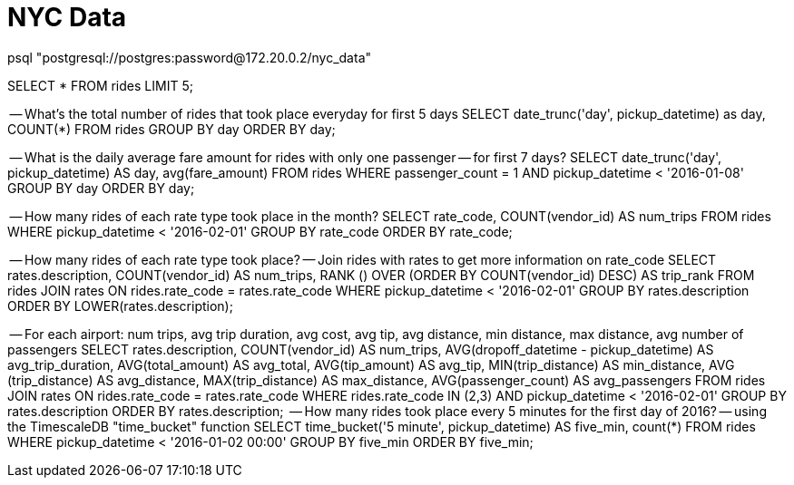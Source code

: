 # NYC Data



psql "postgresql://postgres:password@172.20.0.2/nyc_data"



SELECT * FROM rides LIMIT 5;

-- What's the total number of rides that took place everyday for first 5 days
SELECT date_trunc('day', pickup_datetime) as day, COUNT(*) FROM rides GROUP BY day ORDER BY day;



-- What is the daily average fare amount for rides with only one passenger
-- for first 7 days?
SELECT date_trunc('day', pickup_datetime)
AS day, avg(fare_amount)
FROM rides
WHERE passenger_count = 1
AND pickup_datetime < '2016-01-08'
GROUP BY day ORDER BY day;



-- How many rides of each rate type took place in the month?
SELECT rate_code, COUNT(vendor_id) AS num_trips
FROM rides
WHERE pickup_datetime < '2016-02-01'
GROUP BY rate_code
ORDER BY rate_code;


-- How many rides of each rate type took place?
-- Join rides with rates to get more information on rate_code
SELECT rates.description, COUNT(vendor_id) AS num_trips,
  RANK () OVER (ORDER BY COUNT(vendor_id) DESC) AS trip_rank FROM rides
  JOIN rates ON rides.rate_code = rates.rate_code
  WHERE pickup_datetime < '2016-02-01'
  GROUP BY rates.description
  ORDER BY LOWER(rates.description);


-- For each airport: num trips, avg trip duration, avg cost, avg tip, avg distance, min distance, max distance, avg number of passengers
SELECT rates.description, COUNT(vendor_id) AS num_trips,
   AVG(dropoff_datetime - pickup_datetime) AS avg_trip_duration, AVG(total_amount) AS avg_total,
   AVG(tip_amount) AS avg_tip, MIN(trip_distance) AS min_distance, AVG (trip_distance) AS avg_distance, MAX(trip_distance) AS max_distance,
   AVG(passenger_count) AS avg_passengers
 FROM rides
 JOIN rates ON rides.rate_code = rates.rate_code
 WHERE rides.rate_code IN (2,3) AND pickup_datetime < '2016-02-01'
 GROUP BY rates.description
 ORDER BY rates.description;
 -- How many rides took place every 5 minutes for the first day of 2016?
-- using the TimescaleDB "time_bucket" function
SELECT time_bucket('5 minute', pickup_datetime) AS five_min, count(*)
FROM rides
WHERE pickup_datetime < '2016-01-02 00:00'
GROUP BY five_min
ORDER BY five_min;